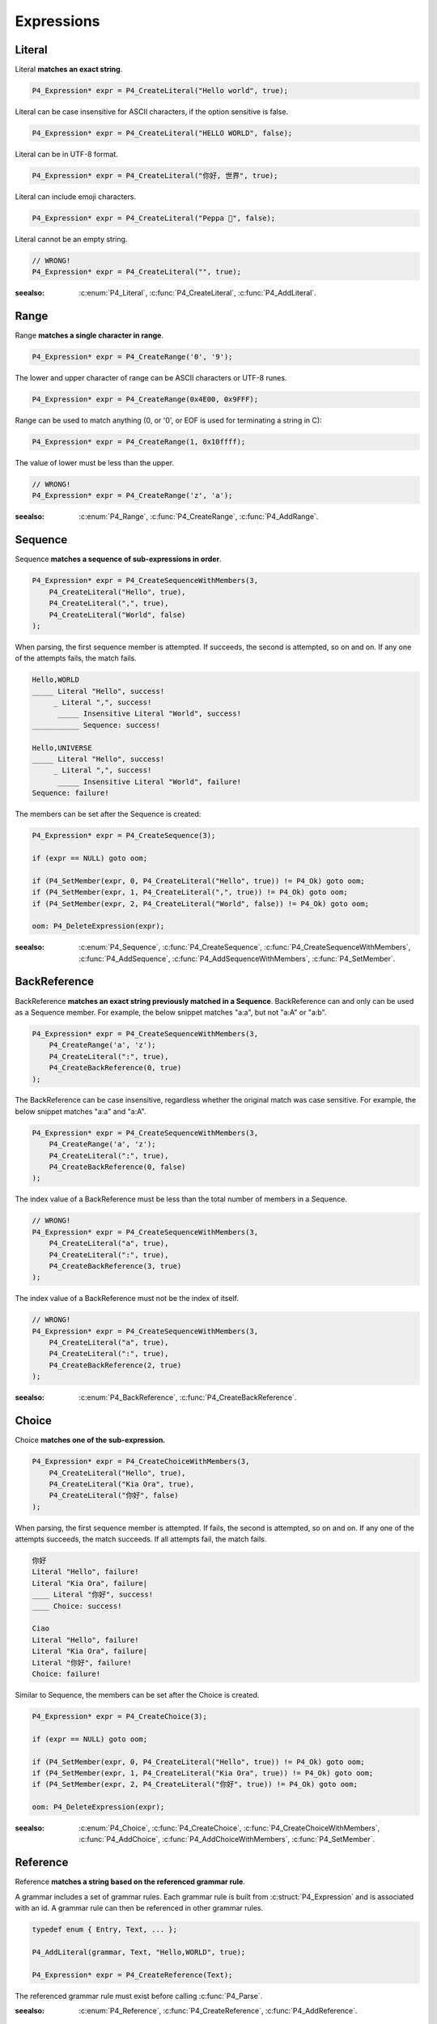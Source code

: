 Expressions
===========

Literal
-------

Literal **matches an exact string**.

.. code-block:: c

    P4_Expression* expr = P4_CreateLiteral("Hello world", true);

Literal can be case insensitive for ASCII characters, if the option sensitive is false.

.. code-block:: c

    P4_Expression* expr = P4_CreateLiteral("HELLO WORLD", false);

Literal can be in UTF-8 format.

.. code-block:: c

    P4_Expression* expr = P4_CreateLiteral("你好, 世界", true);

Literal can include emoji characters.

.. code-block:: c

    P4_Expression* expr = P4_CreateLiteral("Peppa 🐷", false);

Literal cannot be an empty string.

.. code-block:: c

    // WRONG!
    P4_Expression* expr = P4_CreateLiteral("", true);

:seealso: :c:enum:`P4_Literal`, :c:func:`P4_CreateLiteral`, :c:func:`P4_AddLiteral`.

Range
-----

Range **matches a single character in range**.

.. code-block:: c

    P4_Expression* expr = P4_CreateRange('0', '9');

The lower and upper character of range can be ASCII characters or UTF-8 runes.

.. code-block:: c

    P4_Expression* expr = P4_CreateRange(0x4E00, 0x9FFF);

Range can be used to match anything (0, or '\0', or EOF is used for terminating a string in C):

.. code-block:: c

    P4_Expression* expr = P4_CreateRange(1, 0x10ffff);

The value of lower must be less than the upper.

.. code-block:: c

    // WRONG!
    P4_Expression* expr = P4_CreateRange('z', 'a');

:seealso: :c:enum:`P4_Range`, :c:func:`P4_CreateRange`, :c:func:`P4_AddRange`.

Sequence
--------

Sequence **matches a sequence of sub-expressions in order**.

.. code-block:: c

    P4_Expression* expr = P4_CreateSequenceWithMembers(3,
        P4_CreateLiteral("Hello", true),
        P4_CreateLiteral(",", true),
        P4_CreateLiteral("World", false)
    );

When parsing, the first sequence member is attempted. If succeeds, the second is attempted, so on and on.
If any one of the attempts fails, the match fails.

.. code-block::

    Hello,WORLD
    _____ Literal "Hello", success!
         _ Literal ",", success!
          _____ Insensitive Literal "World", success!
    ___________ Sequence: success!

    Hello,UNIVERSE
    _____ Literal "Hello", success!
         _ Literal ",", success!
          _____ Insensitive Literal "World", failure!
    Sequence: failure!

The members can be set after the Sequence is created:

.. code-block:: c

    P4_Expression* expr = P4_CreateSequence(3);

    if (expr == NULL) goto oom;

    if (P4_SetMember(expr, 0, P4_CreateLiteral("Hello", true)) != P4_Ok) goto oom;
    if (P4_SetMember(expr, 1, P4_CreateLiteral(",", true)) != P4_Ok) goto oom;
    if (P4_SetMember(expr, 2, P4_CreateLiteral("World", false)) != P4_Ok) goto oom;

    oom: P4_DeleteExpression(expr);

:seealso: :c:enum:`P4_Sequence`, :c:func:`P4_CreateSequence`, :c:func:`P4_CreateSequenceWithMembers`, :c:func:`P4_AddSequence`, :c:func:`P4_AddSequenceWithMembers`, :c:func:`P4_SetMember`.

BackReference
-------------

BackReference **matches an exact string previously matched in a Sequence**. BackReference can and only can be used as a Sequence member. For example, the below snippet matches "a:a", but not "a:A" or "a:b".

.. code-block:: c

    P4_Expression* expr = P4_CreateSequenceWithMembers(3,
        P4_CreateRange('a', 'z');
        P4_CreateLiteral(":", true),
        P4_CreateBackReference(0, true)
    );

The BackReference can be case insensitive, regardless whether the original match was case sensitive. For example, the below snippet matches "a:a" and "a:A".

.. code-block:: c

    P4_Expression* expr = P4_CreateSequenceWithMembers(3,
        P4_CreateRange('a', 'z');
        P4_CreateLiteral(":", true),
        P4_CreateBackReference(0, false)
    );

The index value of a BackReference must be less than the total number of members in a Sequence.

.. code-block:: c

    // WRONG!
    P4_Expression* expr = P4_CreateSequenceWithMembers(3,
        P4_CreateLiteral("a", true),
        P4_CreateLiteral(":", true),
        P4_CreateBackReference(3, true)
    );

The index value of a BackReference must not be the index of itself.

.. code-block:: c

    // WRONG!
    P4_Expression* expr = P4_CreateSequenceWithMembers(3,
        P4_CreateLiteral("a", true),
        P4_CreateLiteral(":", true),
        P4_CreateBackReference(2, true)
    );

:seealso: :c:enum:`P4_BackReference`, :c:func:`P4_CreateBackReference`.

Choice
------

Choice **matches one of the sub-expression.**

.. code-block:: c

    P4_Expression* expr = P4_CreateChoiceWithMembers(3,
        P4_CreateLiteral("Hello", true),
        P4_CreateLiteral("Kia Ora", true),
        P4_CreateLiteral("你好", false)
    );

When parsing, the first sequence member is attempted. If fails, the second is attempted, so on and on.
If any one of the attempts succeeds, the match succeeds. If all attempts fail, the match fails.

.. code-block::

    你好
    Literal "Hello", failure!
    Literal "Kia Ora", failure|
    ____ Literal "你好", success!
    ____ Choice: success!

    Ciao
    Literal "Hello", failure!
    Literal "Kia Ora", failure|
    Literal "你好", failure!
    Choice: failure!

Similar to Sequence, the members can be set after the Choice is created.

.. code-block:: c

    P4_Expression* expr = P4_CreateChoice(3);

    if (expr == NULL) goto oom;

    if (P4_SetMember(expr, 0, P4_CreateLiteral("Hello", true)) != P4_Ok) goto oom;
    if (P4_SetMember(expr, 1, P4_CreateLiteral("Kia Ora", true)) != P4_Ok) goto oom;
    if (P4_SetMember(expr, 2, P4_CreateLiteral("你好", true)) != P4_Ok) goto oom;

    oom: P4_DeleteExpression(expr);

:seealso: :c:enum:`P4_Choice`, :c:func:`P4_CreateChoice`, :c:func:`P4_CreateChoiceWithMembers`, :c:func:`P4_AddChoice`, :c:func:`P4_AddChoiceWithMembers`, :c:func:`P4_SetMember`.

Reference
---------

Reference **matches a string based on the referenced grammar rule**.

A grammar includes a set of grammar rules.  Each grammar rule is built from :c:struct:`P4_Expression` and is associated with an id.  A grammar rule can then be referenced in other grammar rules.

.. code-block:: c

    typedef enum { Entry, Text, ... };

    P4_AddLiteral(grammar, Text, "Hello,WORLD", true);

    P4_Expression* expr = P4_CreateReference(Text);

The referenced grammar rule must exist before calling :c:func:`P4_Parse`.

:seealso: :c:enum:`P4_Reference`, :c:func:`P4_CreateReference`, :c:func:`P4_AddReference`.

Positive
--------

Positive **tests if the sub-expression matches**.

.. code-block:: c

    P4_Expression* expr = P4_CreatePositive(P4_CreateLiteral("Hello", true));

Positive attempts to match the sub-expression. If succeeds, the test passes. Positive does not "consume" any text.

Positive can be useful in limiting the possibilities of the latter member in a Sequence. In this example, the Sequence expression must start with "Hello", e.g. "Hello World", "Hello WORLD", "Hello world", etc, will match but "HELLO WORLD" will not match.

.. code-block:: c

    P4_Expression* expr = P4_CreateSequenceWithMembers(2,
        P4_CreatePositive(
            P4_CreateLiteral("Hello", true)
        );
        P4_CreateLiteral("Hello World", false)
    );

:seealso: :c:enum:`P4_Positive`, :c:func:`P4_CreatePositive`, :c:func:`P4_AddPositive`.

Negative
--------

Negative **tests if the sub-expression does not match**.

.. code-block:: c

    P4_Expression* expr = P4_CreateNegative(P4_CreateLiteral("Hello", true));

Negative expects the sub-expression doesn't match. If fails, the test passes. Negative does not "consume" any text.

Negative can be useful in limiting the possiblities of the latter member in a Sequence. In this example, the Sequence expression must not start with "Hello", e.g. "HELLO World", "hello WORLD", "hello world", etc, will match but "Hello World" will not match.

.. code-block:: c

    P4_Expression* expr = P4_CreateSequenceWithMembers(2,
        P4_CreateNegative(
            P4_CreateLiteral("Hello", true)
        );
        P4_CreateLiteral("Hello World", false)
    );

:seealso: :c:enum:`P4_Negative`, :c:func:`P4_CreateNegative`, :c:func:`P4_AddNegative`.

Repeat
------

Repeat **matches the sub-expression several times**.

ZeroOrOnce, ZeroOrMore, OnceOrMore consume zero or one , zero or more, or one or more consecutive repetitions of their sub-expression.

.. code-block:: c

    P4_Expression* expr = P4_CreateZeroOrOnce(P4_CreateLiteral("Hello", true));

.. code-block:: c

    P4_Expression* expr = P4_CreateZeroOrMore(P4_CreateLiteral("Hello", true));

.. code-block:: c

    P4_Expression* expr = P4_CreateOnceOrMore(P4_CreateLiteral("Hello", true));

ZeroOrOnce and ZeroOrMore always succeeds because it allows matching zero times.

The repetition can also be set with designated min or max times.

.. code-block:: c

    P4_Expression* expr = P4_CreateRepeatMin(P4_CreateLiteral("Hello", true), 3);

.. code-block:: c

    P4_Expression* expr = P4_CreateRepeatMax(P4_CreateLiteral("Hello", true), 3);

.. code-block:: c

    P4_Expression* expr = P4_CreateRepeatExact(P4_CreateLiteral("Hello", true), 3);

.. code-block:: c

    P4_Expression* expr = P4_CreateRepeatMinMax(P4_CreateLiteral("Hello", true), 1, 3);

.. note::

    All Repeat expressions can be rewritten with P4_CreateRepeatMinMax.

    * ZeroOrOnce: P4_CreateRepeatMinMax(expr, 0, 1);
    * ZeroOrMore: P4_CreateRepeatMinMax(expr, 0, SIZE_MAX);
    * OnceOrMore: P4_CreateRepeatMinMax(expr, 1, SIZE_MAX);
    * RepeatMin: P4_CreateRepeatMinMax(expr, min, SIZE_MAX);
    * RepeatMax: P4_CreateRepeatMinMax(expr, 0, max);
    * RepeatExact: P4_CreateRepeatMinMax(expr, n, n);

    However, using the derived names can improve the readability of the code.

:seealso: :c:enum:`P4_Repeat`, :c:func:`P4_CreateZeroOrOnce`, :c:func:`P4_CreateZeroOrMore`, :c:func:`P4_CreateOnceOrMore`, :c:func:`P4_CreateRepeatMin`, :c:func:`P4_CreateRepeatMax`, :c:func:`P4_CreateRepeatMinMax`, :c:func:`P4_CreateRepeatExact`, :c:func:`P4_AddZeroOrOnce`, :c:func:`P4_AddZeroOrMore`, :c:func:`P4_AddOnceOrMore`, :c:func:`P4_AddRepeatMin`, :c:func:`P4_AddRepeatMax`, :c:func:`P4_AddRepeatMinMax`, :c:func:`P4_AddRepeatExact`.
